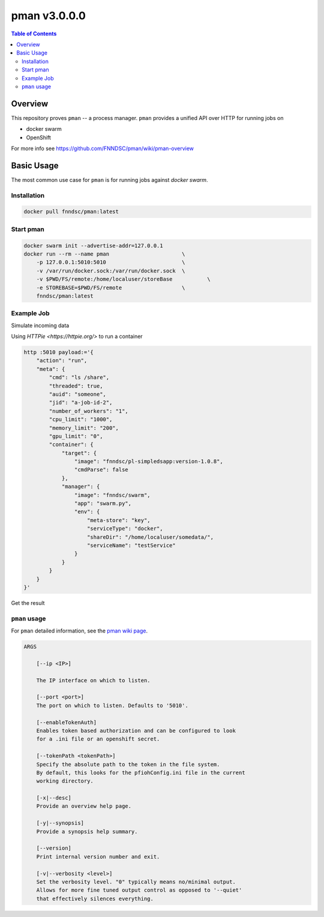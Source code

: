#############
pman v3.0.0.0
#############

.. image:: https://img.shields.io/docker/v/fnndsc/pman?sort=semver
    :alt: Docker Image Version
    :target: https://hub.docker.com/r/fnndsc/pman
.. image:: https://img.shields.io/github/license/fnndsc/pfioh
    :alt: MIT License
    :target: https://github.com/FNNDSC/pman/blob/master/LICENSE
.. image:: https://github.com/FNNDSC/pman/workflows/ci/badge.svg
    :alt: Github Actions
    :target: https://github.com/FNNDSC/pman/actions

.. contents:: Table of Contents

********
Overview
********

This repository proves ``pman`` -- a process manager.
``pman`` provides a unified API over HTTP for running jobs on

* docker swarm
* OpenShift

For more info see
https://github.com/FNNDSC/pman/wiki/pman-overview

***********
Basic Usage
***********

The most common use case for ``pman`` is for running jobs against *docker swarm*.

Installation
============

.. code-block:: bash

    docker pull fnndsc/pman:latest

Start pman
==========

.. code-block:: bash

    docker swarm init --advertise-addr=127.0.0.1
    docker run --rm --name pman                       \
        -p 127.0.0.1:5010:5010                        \
        -v /var/run/docker.sock:/var/run/docker.sock  \
        -v $PWD/FS/remote:/home/localuser/storeBase           \
        -e STOREBASE=$PWD/FS/remote                   \
        fnndsc/pman:latest

Example Job
===========

Simulate incoming data

.. codde-block:: bash

    docker exec pman bash -c 'mkdir /home/localuser/somedata && touch /home/localuser/somedata/something'


Using `HTTPie <https://httpie.org/>` to run a container

.. code-block:: bash

    http :5010 payload:='{
        "action": "run",
        "meta": {
            "cmd": "ls /share",
            "threaded": true,
            "auid": "someone",
            "jid": "a-job-id-2",
            "number_of_workers": "1",
            "cpu_limit": "1000",
            "memory_limit": "200",
            "gpu_limit": "0",
            "container": {
                "target": {
                    "image": "fnndsc/pl-simpledsapp:version-1.0.8",
                    "cmdParse": false
                },
                "manager": {
                    "image": "fnndsc/swarm",
                    "app": "swarm.py",
                    "env": {
                        "meta-store": "key",
                        "serviceType": "docker",
                        "shareDir": "/home/localuser/somedata/",
                        "serviceName": "testService"
                    }
                }
            }
        }
    }'

Get the result

.. code-block: bash

    http :5010/api/v1/cmd payload:='{
        "action": "status",
            "meta": {
                    "key":          "jid",
                    "value":        "a-job-id-2"
            }
        }'

``pman`` usage
===============

For ``pman`` detailed information, see the `pman wiki page <https://github.com/FNNDSC/pman/wiki/pman-overview>`_.

.. code-block:: html

    ARGS

        [--ip <IP>]

        The IP interface on which to listen.

        [--port <port>]
        The port on which to listen. Defaults to '5010'.

        [--enableTokenAuth]
        Enables token based authorization and can be configured to look
        for a .ini file or an openshift secret.

        [--tokenPath <tokenPath>]
        Specify the absolute path to the token in the file system.
        By default, this looks for the pfiohConfig.ini file in the current
        working directory.

        [-x|--desc]
        Provide an overview help page.

        [-y|--synopsis]
        Provide a synopsis help summary.

        [--version]
        Print internal version number and exit.

        [-v|--verbosity <level>]
        Set the verbosity level. "0" typically means no/minimal output.
        Allows for more fine tuned output control as opposed to '--quiet'
        that effectively silences everything.
